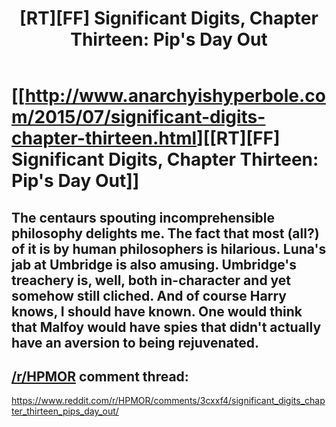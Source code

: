 #+TITLE: [RT][FF] Significant Digits, Chapter Thirteen: Pip's Day Out

* [[http://www.anarchyishyperbole.com/2015/07/significant-digits-chapter-thirteen.html][[RT][FF] Significant Digits, Chapter Thirteen: Pip's Day Out]]
:PROPERTIES:
:Author: mrphaethon
:Score: 18
:DateUnix: 1436644082.0
:DateShort: 2015-Jul-12
:END:

** The centaurs spouting incomprehensible philosophy delights me. The fact that most (all?) of it is by human philosophers is hilarious. Luna's jab at Umbridge is also amusing. Umbridge's treachery is, well, both in-character and yet somehow still cliched. And of course Harry knows, I should have known. One would think that Malfoy would have spies that didn't actually have an aversion to being rejuvenated.
:PROPERTIES:
:Author: Transfuturist
:Score: 5
:DateUnix: 1436681283.0
:DateShort: 2015-Jul-12
:END:


** [[/r/HPMOR]] comment thread:

[[https://www.reddit.com/r/HPMOR/comments/3cxxf4/significant_digits_chapter_thirteen_pips_day_out/]]
:PROPERTIES:
:Author: mrphaethon
:Score: 1
:DateUnix: 1436644095.0
:DateShort: 2015-Jul-12
:END:
